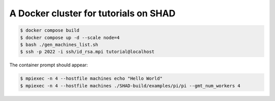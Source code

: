 **************************************
A Docker cluster for tutorials on SHAD
**************************************

.. code-block:: shell

   $ docker compose build
   $ docker compose up -d --scale node=4
   $ bash ./gen_machines_list.sh
   $ ssh -p 2022 -i ssh/id_rsa.mpi tutorial@localhost

The container prompt should appear:

.. code-block:: shell

   $ mpiexec -n 4 --hostfile machines echo "Hello World"
   $ mpiexec -n 4 --hostfile machines ./SHAD-build/examples/pi/pi --gmt_num_workers 4
